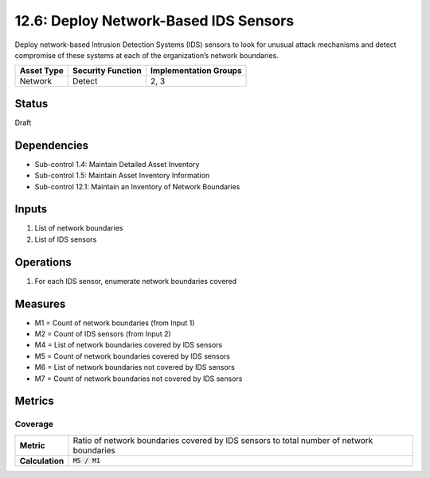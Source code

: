 12.6: Deploy Network-Based IDS Sensors
=========================================================
Deploy network-based Intrusion Detection Systems (IDS) sensors to look for unusual attack mechanisms and detect compromise of these systems at each of the organization’s network boundaries.

.. list-table::
	:header-rows: 1

	* - Asset Type
	  - Security Function
	  - Implementation Groups
	* - Network
	  - Detect
	  - 2, 3

Status
------
Draft

Dependencies
------------
* Sub-control 1.4: Maintain Detailed Asset Inventory
* Sub-control 1.5: Maintain Asset Inventory Information
* Sub-control 12.1: Maintain an Inventory of Network Boundaries

Inputs
-----------
#. List of network boundaries
#. List of IDS sensors

Operations
----------
#. For each IDS sensor, enumerate network boundaries covered

Measures
--------
* M1 = Count of network boundaries (from Input 1)
* M2 = Count of IDS sensors (from Input 2)
* M4 = List of network boundaries covered by IDS sensors
* M5 = Count of network boundaries covered by IDS sensors
* M6 = List of network boundaries not covered by IDS sensors
* M7 = Count of network boundaries not covered by IDS sensors

Metrics
-------

Coverage
^^^^^^^^
.. list-table::

	* - **Metric**
	  - | Ratio of network boundaries covered by IDS sensors to total number of network boundaries 
	* - **Calculation**
	  - :code:`M5 / M1`

.. history
.. authors
.. license
